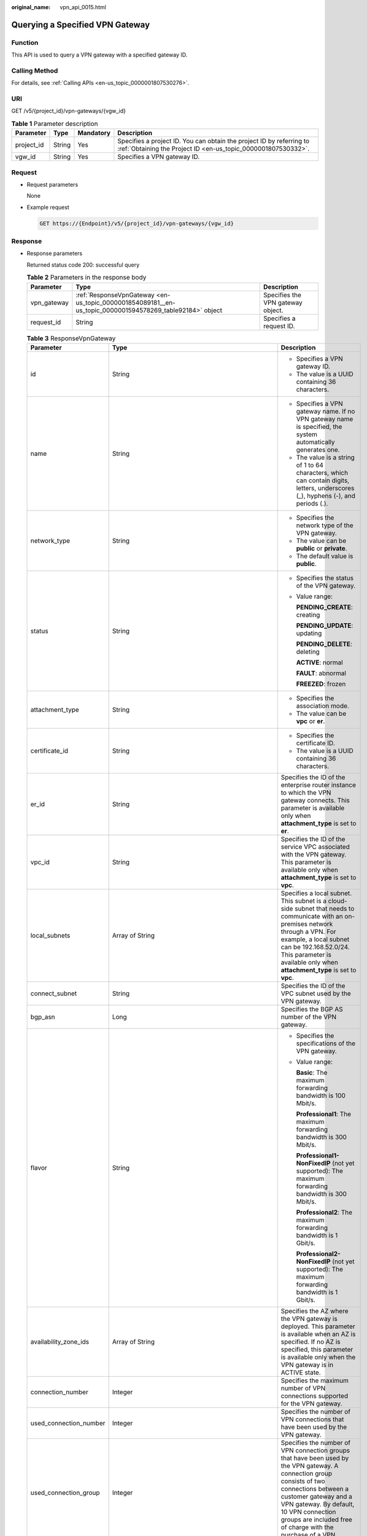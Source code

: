 :original_name: vpn_api_0015.html

.. _vpn_api_0015:

.. _en-us_topic_0000001854089181:

Querying a Specified VPN Gateway
================================

Function
--------

This API is used to query a VPN gateway with a specified gateway ID.

Calling Method
--------------

For details, see :ref:`Calling APIs <en-us_topic_0000001807530276>`.

URI
---

GET /v5/{project_id}/vpn-gateways/{vgw_id}

.. table:: **Table 1** Parameter description

   +------------+--------+-----------+---------------------------------------------------------------------------------------------------------------------------------------+
   | Parameter  | Type   | Mandatory | Description                                                                                                                           |
   +============+========+===========+=======================================================================================================================================+
   | project_id | String | Yes       | Specifies a project ID. You can obtain the project ID by referring to :ref:`Obtaining the Project ID <en-us_topic_0000001807530332>`. |
   +------------+--------+-----------+---------------------------------------------------------------------------------------------------------------------------------------+
   | vgw_id     | String | Yes       | Specifies a VPN gateway ID.                                                                                                           |
   +------------+--------+-----------+---------------------------------------------------------------------------------------------------------------------------------------+

Request
-------

-  Request parameters

   None

-  Example request

   .. code-block:: text

      GET https://{Endpoint}/v5/{project_id}/vpn-gateways/{vgw_id}

Response
--------

-  Response parameters

   Returned status code 200: successful query

   .. table:: **Table 2** Parameters in the response body

      +-------------+----------------------------------------------------------------------------------------------------------+-----------------------------------+
      | Parameter   | Type                                                                                                     | Description                       |
      +=============+==========================================================================================================+===================================+
      | vpn_gateway | :ref:`ResponseVpnGateway <en-us_topic_0000001854089181__en-us_topic_0000001594578269_table92184>` object | Specifies the VPN gateway object. |
      +-------------+----------------------------------------------------------------------------------------------------------+-----------------------------------+
      | request_id  | String                                                                                                   | Specifies a request ID.           |
      +-------------+----------------------------------------------------------------------------------------------------------+-----------------------------------+

   .. _en-us_topic_0000001854089181__en-us_topic_0000001594578269_table92184:

   .. table:: **Table 3** ResponseVpnGateway

      +------------------------+------------------------------------------------------------------------------------------------------------------------+-----------------------------------------------------------------------------------------------------------------------------------------------------------------------------------------------------------------------------------------------------------------------------------------------------------+
      | Parameter              | Type                                                                                                                   | Description                                                                                                                                                                                                                                                                                               |
      +========================+========================================================================================================================+===========================================================================================================================================================================================================================================================================================================+
      | id                     | String                                                                                                                 | -  Specifies a VPN gateway ID.                                                                                                                                                                                                                                                                            |
      |                        |                                                                                                                        | -  The value is a UUID containing 36 characters.                                                                                                                                                                                                                                                          |
      +------------------------+------------------------------------------------------------------------------------------------------------------------+-----------------------------------------------------------------------------------------------------------------------------------------------------------------------------------------------------------------------------------------------------------------------------------------------------------+
      | name                   | String                                                                                                                 | -  Specifies a VPN gateway name. If no VPN gateway name is specified, the system automatically generates one.                                                                                                                                                                                             |
      |                        |                                                                                                                        | -  The value is a string of 1 to 64 characters, which can contain digits, letters, underscores (_), hyphens (-), and periods (.).                                                                                                                                                                         |
      +------------------------+------------------------------------------------------------------------------------------------------------------------+-----------------------------------------------------------------------------------------------------------------------------------------------------------------------------------------------------------------------------------------------------------------------------------------------------------+
      | network_type           | String                                                                                                                 | -  Specifies the network type of the VPN gateway.                                                                                                                                                                                                                                                         |
      |                        |                                                                                                                        | -  The value can be **public** or **private**.                                                                                                                                                                                                                                                            |
      |                        |                                                                                                                        | -  The default value is **public**.                                                                                                                                                                                                                                                                       |
      +------------------------+------------------------------------------------------------------------------------------------------------------------+-----------------------------------------------------------------------------------------------------------------------------------------------------------------------------------------------------------------------------------------------------------------------------------------------------------+
      | status                 | String                                                                                                                 | -  Specifies the status of the VPN gateway.                                                                                                                                                                                                                                                               |
      |                        |                                                                                                                        |                                                                                                                                                                                                                                                                                                           |
      |                        |                                                                                                                        | -  Value range:                                                                                                                                                                                                                                                                                           |
      |                        |                                                                                                                        |                                                                                                                                                                                                                                                                                                           |
      |                        |                                                                                                                        |    **PENDING_CREATE**: creating                                                                                                                                                                                                                                                                           |
      |                        |                                                                                                                        |                                                                                                                                                                                                                                                                                                           |
      |                        |                                                                                                                        |    **PENDING_UPDATE**: updating                                                                                                                                                                                                                                                                           |
      |                        |                                                                                                                        |                                                                                                                                                                                                                                                                                                           |
      |                        |                                                                                                                        |    **PENDING_DELETE**: deleting                                                                                                                                                                                                                                                                           |
      |                        |                                                                                                                        |                                                                                                                                                                                                                                                                                                           |
      |                        |                                                                                                                        |    **ACTIVE**: normal                                                                                                                                                                                                                                                                                     |
      |                        |                                                                                                                        |                                                                                                                                                                                                                                                                                                           |
      |                        |                                                                                                                        |    **FAULT**: abnormal                                                                                                                                                                                                                                                                                    |
      |                        |                                                                                                                        |                                                                                                                                                                                                                                                                                                           |
      |                        |                                                                                                                        |    **FREEZED**: frozen                                                                                                                                                                                                                                                                                    |
      +------------------------+------------------------------------------------------------------------------------------------------------------------+-----------------------------------------------------------------------------------------------------------------------------------------------------------------------------------------------------------------------------------------------------------------------------------------------------------+
      | attachment_type        | String                                                                                                                 | -  Specifies the association mode.                                                                                                                                                                                                                                                                        |
      |                        |                                                                                                                        | -  The value can be **vpc** or **er**.                                                                                                                                                                                                                                                                    |
      +------------------------+------------------------------------------------------------------------------------------------------------------------+-----------------------------------------------------------------------------------------------------------------------------------------------------------------------------------------------------------------------------------------------------------------------------------------------------------+
      | certificate_id         | String                                                                                                                 | -  Specifies the certificate ID.                                                                                                                                                                                                                                                                          |
      |                        |                                                                                                                        | -  The value is a UUID containing 36 characters.                                                                                                                                                                                                                                                          |
      +------------------------+------------------------------------------------------------------------------------------------------------------------+-----------------------------------------------------------------------------------------------------------------------------------------------------------------------------------------------------------------------------------------------------------------------------------------------------------+
      | er_id                  | String                                                                                                                 | Specifies the ID of the enterprise router instance to which the VPN gateway connects. This parameter is available only when **attachment_type** is set to **er**.                                                                                                                                         |
      +------------------------+------------------------------------------------------------------------------------------------------------------------+-----------------------------------------------------------------------------------------------------------------------------------------------------------------------------------------------------------------------------------------------------------------------------------------------------------+
      | vpc_id                 | String                                                                                                                 | Specifies the ID of the service VPC associated with the VPN gateway. This parameter is available only when **attachment_type** is set to **vpc**.                                                                                                                                                         |
      +------------------------+------------------------------------------------------------------------------------------------------------------------+-----------------------------------------------------------------------------------------------------------------------------------------------------------------------------------------------------------------------------------------------------------------------------------------------------------+
      | local_subnets          | Array of String                                                                                                        | Specifies a local subnet. This subnet is a cloud-side subnet that needs to communicate with an on-premises network through a VPN. For example, a local subnet can be 192.168.52.0/24. This parameter is available only when **attachment_type** is set to **vpc**.                                        |
      +------------------------+------------------------------------------------------------------------------------------------------------------------+-----------------------------------------------------------------------------------------------------------------------------------------------------------------------------------------------------------------------------------------------------------------------------------------------------------+
      | connect_subnet         | String                                                                                                                 | Specifies the ID of the VPC subnet used by the VPN gateway.                                                                                                                                                                                                                                               |
      +------------------------+------------------------------------------------------------------------------------------------------------------------+-----------------------------------------------------------------------------------------------------------------------------------------------------------------------------------------------------------------------------------------------------------------------------------------------------------+
      | bgp_asn                | Long                                                                                                                   | Specifies the BGP AS number of the VPN gateway.                                                                                                                                                                                                                                                           |
      +------------------------+------------------------------------------------------------------------------------------------------------------------+-----------------------------------------------------------------------------------------------------------------------------------------------------------------------------------------------------------------------------------------------------------------------------------------------------------+
      | flavor                 | String                                                                                                                 | -  Specifies the specifications of the VPN gateway.                                                                                                                                                                                                                                                       |
      |                        |                                                                                                                        |                                                                                                                                                                                                                                                                                                           |
      |                        |                                                                                                                        | -  Value range:                                                                                                                                                                                                                                                                                           |
      |                        |                                                                                                                        |                                                                                                                                                                                                                                                                                                           |
      |                        |                                                                                                                        |    **Basic**: The maximum forwarding bandwidth is 100 Mbit/s.                                                                                                                                                                                                                                             |
      |                        |                                                                                                                        |                                                                                                                                                                                                                                                                                                           |
      |                        |                                                                                                                        |    **Professional1**: The maximum forwarding bandwidth is 300 Mbit/s.                                                                                                                                                                                                                                     |
      |                        |                                                                                                                        |                                                                                                                                                                                                                                                                                                           |
      |                        |                                                                                                                        |    **Professional1-NonFixedIP** (not yet supported): The maximum forwarding bandwidth is 300 Mbit/s.                                                                                                                                                                                                      |
      |                        |                                                                                                                        |                                                                                                                                                                                                                                                                                                           |
      |                        |                                                                                                                        |    **Professional2**: The maximum forwarding bandwidth is 1 Gbit/s.                                                                                                                                                                                                                                       |
      |                        |                                                                                                                        |                                                                                                                                                                                                                                                                                                           |
      |                        |                                                                                                                        |    **Professional2-NonFixedIP** (not yet supported): The maximum forwarding bandwidth is 1 Gbit/s.                                                                                                                                                                                                        |
      +------------------------+------------------------------------------------------------------------------------------------------------------------+-----------------------------------------------------------------------------------------------------------------------------------------------------------------------------------------------------------------------------------------------------------------------------------------------------------+
      | availability_zone_ids  | Array of String                                                                                                        | Specifies the AZ where the VPN gateway is deployed. This parameter is available when an AZ is specified. If no AZ is specified, this parameter is available only when the VPN gateway is in ACTIVE state.                                                                                                 |
      +------------------------+------------------------------------------------------------------------------------------------------------------------+-----------------------------------------------------------------------------------------------------------------------------------------------------------------------------------------------------------------------------------------------------------------------------------------------------------+
      | connection_number      | Integer                                                                                                                | Specifies the maximum number of VPN connections supported for the VPN gateway.                                                                                                                                                                                                                            |
      +------------------------+------------------------------------------------------------------------------------------------------------------------+-----------------------------------------------------------------------------------------------------------------------------------------------------------------------------------------------------------------------------------------------------------------------------------------------------------+
      | used_connection_number | Integer                                                                                                                | Specifies the number of VPN connections that have been used by the VPN gateway.                                                                                                                                                                                                                           |
      +------------------------+------------------------------------------------------------------------------------------------------------------------+-----------------------------------------------------------------------------------------------------------------------------------------------------------------------------------------------------------------------------------------------------------------------------------------------------------+
      | used_connection_group  | Integer                                                                                                                | Specifies the number of VPN connection groups that have been used by the VPN gateway. A connection group consists of two connections between a customer gateway and a VPN gateway. By default, 10 VPN connection groups are included free of charge with the purchase of a VPN gateway.                   |
      +------------------------+------------------------------------------------------------------------------------------------------------------------+-----------------------------------------------------------------------------------------------------------------------------------------------------------------------------------------------------------------------------------------------------------------------------------------------------------+
      | enterprise_project_id  | String                                                                                                                 | -  Specifies an enterprise project ID.                                                                                                                                                                                                                                                                    |
      |                        |                                                                                                                        |                                                                                                                                                                                                                                                                                                           |
      |                        |                                                                                                                        | -  The value is a UUID containing 36 characters. If no enterprise project ID is specified during VPN gateway creation, 0 is returned, indicating that the resource belongs to the default enterprise project.                                                                                             |
      |                        |                                                                                                                        |                                                                                                                                                                                                                                                                                                           |
      |                        |                                                                                                                        |    Note that 0 is not the ID of an existing enterprise project.                                                                                                                                                                                                                                           |
      +------------------------+------------------------------------------------------------------------------------------------------------------------+-----------------------------------------------------------------------------------------------------------------------------------------------------------------------------------------------------------------------------------------------------------------------------------------------------------+
      | eip1                   | :ref:`ResponseEip <en-us_topic_0000001854089181__en-us_topic_0000001594578269_table92185>` object                      | Specifies the first EIP of the VPN gateway using the active-active mode or the active EIP of the VPN gateway using the active-standby mode. This parameter is available when the VPN gateway is in ACTIVE state.                                                                                          |
      +------------------------+------------------------------------------------------------------------------------------------------------------------+-----------------------------------------------------------------------------------------------------------------------------------------------------------------------------------------------------------------------------------------------------------------------------------------------------------+
      | eip2                   | :ref:`ResponseEip <en-us_topic_0000001854089181__en-us_topic_0000001594578269_table92185>` object                      | Specifies the second EIP of the VPN gateway using the active-active mode or the standby EIP of the VPN gateway using the active-standby mode. This parameter is available when the VPN gateway is in ACTIVE state.                                                                                        |
      +------------------------+------------------------------------------------------------------------------------------------------------------------+-----------------------------------------------------------------------------------------------------------------------------------------------------------------------------------------------------------------------------------------------------------------------------------------------------------+
      | created_at             | String                                                                                                                 | -  Specifies the time when the VPN gateway is created. This parameter is available when the VPN gateway is in ACTIVE state.                                                                                                                                                                               |
      |                        |                                                                                                                        | -  The UTC time format is *yyyy-MM-ddTHH:mm:ss.SSSZ*.                                                                                                                                                                                                                                                     |
      +------------------------+------------------------------------------------------------------------------------------------------------------------+-----------------------------------------------------------------------------------------------------------------------------------------------------------------------------------------------------------------------------------------------------------------------------------------------------------+
      | updated_at             | String                                                                                                                 | -  Specifies the last update time. This parameter is available when the VPN gateway is in ACTIVE state.                                                                                                                                                                                                   |
      |                        |                                                                                                                        | -  The UTC time format is *yyyy-MM-ddTHH:mm:ss.SSSZ*.                                                                                                                                                                                                                                                     |
      +------------------------+------------------------------------------------------------------------------------------------------------------------+-----------------------------------------------------------------------------------------------------------------------------------------------------------------------------------------------------------------------------------------------------------------------------------------------------------+
      | lock_status            | Integer                                                                                                                | Specifies whether a frozen VPN gateway can be deleted.                                                                                                                                                                                                                                                    |
      |                        |                                                                                                                        |                                                                                                                                                                                                                                                                                                           |
      |                        |                                                                                                                        | The value **1** indicates that a frozen gateway can be deleted.                                                                                                                                                                                                                                           |
      |                        |                                                                                                                        |                                                                                                                                                                                                                                                                                                           |
      |                        |                                                                                                                        | The value **2** indicates that a frozen gateway cannot be deleted.                                                                                                                                                                                                                                        |
      +------------------------+------------------------------------------------------------------------------------------------------------------------+-----------------------------------------------------------------------------------------------------------------------------------------------------------------------------------------------------------------------------------------------------------------------------------------------------------+
      | master_eip             | master_eip                                                                                                             | Specifies the first EIP used by the VPN gateway. This parameter is available when the VPN gateway is in ACTIVE state.                                                                                                                                                                                     |
      |                        |                                                                                                                        |                                                                                                                                                                                                                                                                                                           |
      |                        |                                                                                                                        | This parameter has been deprecated, but is retained for compatibility purposes. Using this parameter is not recommended.                                                                                                                                                                                  |
      +------------------------+------------------------------------------------------------------------------------------------------------------------+-----------------------------------------------------------------------------------------------------------------------------------------------------------------------------------------------------------------------------------------------------------------------------------------------------------+
      | slave_eip              | slave_eip                                                                                                              | Specifies the second EIP used by the VPN gateway. This parameter is available when the VPN gateway is in ACTIVE state.                                                                                                                                                                                    |
      |                        |                                                                                                                        |                                                                                                                                                                                                                                                                                                           |
      |                        |                                                                                                                        | This parameter has been deprecated, but is retained for compatibility purposes. Using this parameter is not recommended.                                                                                                                                                                                  |
      +------------------------+------------------------------------------------------------------------------------------------------------------------+-----------------------------------------------------------------------------------------------------------------------------------------------------------------------------------------------------------------------------------------------------------------------------------------------------------+
      | high_availability      | Boolean                                                                                                                | Specifies the high availability (HA) attribute of the VPN gateway.                                                                                                                                                                                                                                        |
      |                        |                                                                                                                        |                                                                                                                                                                                                                                                                                                           |
      |                        |                                                                                                                        | This parameter has been deprecated, but is retained for compatibility purposes. Using this parameter is not recommended.                                                                                                                                                                                  |
      +------------------------+------------------------------------------------------------------------------------------------------------------------+-----------------------------------------------------------------------------------------------------------------------------------------------------------------------------------------------------------------------------------------------------------------------------------------------------------+
      | access_vpc_id          | String                                                                                                                 | -  Specifies the ID of the access VPC used by the VPN gateway.                                                                                                                                                                                                                                            |
      |                        |                                                                                                                        | -  The value is a UUID containing 36 characters.                                                                                                                                                                                                                                                          |
      +------------------------+------------------------------------------------------------------------------------------------------------------------+-----------------------------------------------------------------------------------------------------------------------------------------------------------------------------------------------------------------------------------------------------------------------------------------------------------+
      | access_subnet_id       | String                                                                                                                 | -  Specifies the ID of the subnet in the access VPC used by the VPN gateway.                                                                                                                                                                                                                              |
      |                        |                                                                                                                        | -  The value is a UUID containing 36 characters.                                                                                                                                                                                                                                                          |
      +------------------------+------------------------------------------------------------------------------------------------------------------------+-----------------------------------------------------------------------------------------------------------------------------------------------------------------------------------------------------------------------------------------------------------------------------------------------------------+
      | access_private_ip_1    | String                                                                                                                 | Specifies a private IP address used by the VPN gateway to connect to a customer gateway when the network type is private network. This address is the first private IP address of the VPN gateway in active-active mode or the active private IP address of the VPN gateway in the active-standby mode.   |
      |                        |                                                                                                                        |                                                                                                                                                                                                                                                                                                           |
      |                        |                                                                                                                        | An example is 192.168.52.9. This parameter is available only when **network_type** is set to **private**.                                                                                                                                                                                                 |
      +------------------------+------------------------------------------------------------------------------------------------------------------------+-----------------------------------------------------------------------------------------------------------------------------------------------------------------------------------------------------------------------------------------------------------------------------------------------------------+
      | access_private_ip_2    | String                                                                                                                 | Specifies a private IP address used by the VPN gateway to connect to a customer gateway when the network type is private network. This address is the second private IP address of the VPN gateway in active-active mode or the standby private IP address of the VPN gateway in the active-standby mode. |
      |                        |                                                                                                                        |                                                                                                                                                                                                                                                                                                           |
      |                        |                                                                                                                        | An example is 192.168.52.9. This parameter is available only when **network_type** is set to **private**.                                                                                                                                                                                                 |
      +------------------------+------------------------------------------------------------------------------------------------------------------------+-----------------------------------------------------------------------------------------------------------------------------------------------------------------------------------------------------------------------------------------------------------------------------------------------------------+
      | ha_mode                | String                                                                                                                 | -  Specifies the HA mode of the gateway. The value can be **active-active** or **active-standby**.                                                                                                                                                                                                        |
      |                        |                                                                                                                        | -  Value range: active-active, active-standby                                                                                                                                                                                                                                                             |
      |                        |                                                                                                                        | -  Default value: **active-active**                                                                                                                                                                                                                                                                       |
      +------------------------+------------------------------------------------------------------------------------------------------------------------+-----------------------------------------------------------------------------------------------------------------------------------------------------------------------------------------------------------------------------------------------------------------------------------------------------------+
      | policy_template        | :ref:`PolicyTemplate <en-us_topic_0000001854089181__en-us_topic_0000001594578269_table204661634173912>` object         | Indicates a policy template. This parameter is returned only for a VPN gateway that supports access via non-fixed IP addresses.                                                                                                                                                                           |
      +------------------------+------------------------------------------------------------------------------------------------------------------------+-----------------------------------------------------------------------------------------------------------------------------------------------------------------------------------------------------------------------------------------------------------------------------------------------------------+
      | tags                   | Array of :ref:`VpnResourceTag <en-us_topic_0000001854089181__en-us_topic_0000001594578269_table4138248135518>` objects | Specifies a tag list.                                                                                                                                                                                                                                                                                     |
      +------------------------+------------------------------------------------------------------------------------------------------------------------+-----------------------------------------------------------------------------------------------------------------------------------------------------------------------------------------------------------------------------------------------------------------------------------------------------------+

   .. _en-us_topic_0000001854089181__en-us_topic_0000001594578269_table92185:

   .. table:: **Table 4** ResponseEip

      +-----------------------+-----------------------+--------------------------------------------------------------------------------------------------------------------------------------------------------------------------------------------------------------------------------+
      | Parameter             | Type                  | Description                                                                                                                                                                                                                    |
      +=======================+=======================+================================================================================================================================================================================================================================+
      | id                    | String                | -  Specifies an EIP ID.                                                                                                                                                                                                        |
      |                       |                       | -  The value is a UUID containing 36 characters. If the default enterprise project is used, 0 is returned.                                                                                                                     |
      +-----------------------+-----------------------+--------------------------------------------------------------------------------------------------------------------------------------------------------------------------------------------------------------------------------+
      | ip_version            | Integer               | -  Specifies the EIP version.                                                                                                                                                                                                  |
      |                       |                       | -  The value can only be **4**, indicating IPv4 address.                                                                                                                                                                       |
      +-----------------------+-----------------------+--------------------------------------------------------------------------------------------------------------------------------------------------------------------------------------------------------------------------------+
      | type                  | String                | -  Specifies the EIP type.                                                                                                                                                                                                     |
      |                       |                       | -  For the value range, see the **type** field in "Assigning an EIP" in the *Elastic IP API Reference*.                                                                                                                        |
      +-----------------------+-----------------------+--------------------------------------------------------------------------------------------------------------------------------------------------------------------------------------------------------------------------------+
      | ip_address            | String                | -  Specifies an EIP, that is, a public IPv4 address.                                                                                                                                                                           |
      |                       |                       | -  The value is an IPv4 address, for example, 88.***.***.11.                                                                                                                                                                   |
      +-----------------------+-----------------------+--------------------------------------------------------------------------------------------------------------------------------------------------------------------------------------------------------------------------------+
      | charge_mode           | String                | -  Specifies the bandwidth billing mode of an EIP.                                                                                                                                                                             |
      |                       |                       |                                                                                                                                                                                                                                |
      |                       |                       | -  Value range:                                                                                                                                                                                                                |
      |                       |                       |                                                                                                                                                                                                                                |
      |                       |                       |    **traffic**: billed by traffic                                                                                                                                                                                              |
      +-----------------------+-----------------------+--------------------------------------------------------------------------------------------------------------------------------------------------------------------------------------------------------------------------------+
      | bandwidth_id          | String                | -  Specifies the bandwidth ID of an EIP.                                                                                                                                                                                       |
      |                       |                       | -  The value is a UUID containing 36 characters.                                                                                                                                                                               |
      +-----------------------+-----------------------+--------------------------------------------------------------------------------------------------------------------------------------------------------------------------------------------------------------------------------+
      | bandwidth_size        | Integer               | -  Specifies the bandwidth (Mbit/s) of an EIP. The maximum EIP bandwidth varies according to regions and depends on the EIP service. You can submit a service ticket to increase the maximum EIP bandwidth under your account. |
      |                       |                       | -  The value ranges from 1 to 1000.                                                                                                                                                                                            |
      +-----------------------+-----------------------+--------------------------------------------------------------------------------------------------------------------------------------------------------------------------------------------------------------------------------+
      | bandwidth_name        | String                | -  Specifies the bandwidth name of an EIP.                                                                                                                                                                                     |
      |                       |                       | -  The value is a string of 1 to 64 characters, which can contain digits, letters, underscores (_), hyphens (-), and periods (.).                                                                                              |
      +-----------------------+-----------------------+--------------------------------------------------------------------------------------------------------------------------------------------------------------------------------------------------------------------------------+
      | share_type            | String                | -  Specifies the type of EIP bandwidth.                                                                                                                                                                                        |
      |                       |                       |                                                                                                                                                                                                                                |
      |                       |                       | -  Value range:                                                                                                                                                                                                                |
      |                       |                       |                                                                                                                                                                                                                                |
      |                       |                       |    **WHOLE**: shared bandwidth                                                                                                                                                                                                 |
      |                       |                       |                                                                                                                                                                                                                                |
      |                       |                       |    **PER**: dedicated bandwidth                                                                                                                                                                                                |
      |                       |                       |                                                                                                                                                                                                                                |
      |                       |                       |    This parameter has been deprecated, but is retained for compatibility purposes. Using this parameter is not recommended.                                                                                                    |
      +-----------------------+-----------------------+--------------------------------------------------------------------------------------------------------------------------------------------------------------------------------------------------------------------------------+
      | network_type          | String                | -  Specifies the EIP type.                                                                                                                                                                                                     |
      |                       |                       |                                                                                                                                                                                                                                |
      |                       |                       | -  For the value range of this parameter, see the value range of the **type** field in section "Assigning an EIP" in the *Elastic IP API Reference*.                                                                           |
      |                       |                       |                                                                                                                                                                                                                                |
      |                       |                       |    This parameter has been deprecated, but is retained for compatibility purposes. Using this parameter is not recommended.                                                                                                    |
      +-----------------------+-----------------------+--------------------------------------------------------------------------------------------------------------------------------------------------------------------------------------------------------------------------------+

   .. _en-us_topic_0000001854089181__en-us_topic_0000001594578269_table204661634173912:

   .. table:: **Table 5** PolicyTemplate

      +--------------+-----------------------------------------------------------------------------------------------------------+------------------------------------+
      | Parameter    | Type                                                                                                      | Description                        |
      +==============+===========================================================================================================+====================================+
      | ike_policy   | :ref:`IkePolicy <en-us_topic_0000001854089181__en-us_topic_0000001594578269_table6755101415474>` object   | Specifies the IKE policy object.   |
      +--------------+-----------------------------------------------------------------------------------------------------------+------------------------------------+
      | ipsec_policy | :ref:`IpsecPolicy <en-us_topic_0000001854089181__en-us_topic_0000001594578269_table1512731654717>` object | Specifies the IPsec policy object. |
      +--------------+-----------------------------------------------------------------------------------------------------------+------------------------------------+

   .. _en-us_topic_0000001854089181__en-us_topic_0000001594578269_table6755101415474:

   .. table:: **Table 6** IkePolicy

      +--------------------------+-----------------------+-------------------------------------------------------------------------------------------------------------------+
      | Parameter                | Type                  | Description                                                                                                       |
      +==========================+=======================+===================================================================================================================+
      | encryption_algorithm     | String                | -  Specifies an encryption algorithm.                                                                             |
      |                          |                       | -  The value can be **aes-256-gcm-16**, **aes-128-gcm-16**, **aes-256**, **aes-192**, or **aes-128**.             |
      +--------------------------+-----------------------+-------------------------------------------------------------------------------------------------------------------+
      | dh_group                 | String                | -  Specifies the DH group used for key exchange in phase 1.                                                       |
      |                          |                       | -  The value can be **group14**, **group15**, **group16**, **group19**, **group20**, **group21**, or **disable**. |
      +--------------------------+-----------------------+-------------------------------------------------------------------------------------------------------------------+
      | authentication_algorithm | String                | -  Specifies an authentication algorithm.                                                                         |
      |                          |                       | -  The value can be **sha2-512**, **sha2-384**, or **sha2-256**.                                                  |
      +--------------------------+-----------------------+-------------------------------------------------------------------------------------------------------------------+
      | lifetime_seconds         | Integer               | -  Specifies the SA lifetime. When the lifetime expires, an IKE SA is automatically updated.                      |
      |                          |                       | -  The value ranges from 60 to 604800, in seconds.                                                                |
      +--------------------------+-----------------------+-------------------------------------------------------------------------------------------------------------------+

   .. _en-us_topic_0000001854089181__en-us_topic_0000001594578269_table1512731654717:

   .. table:: **Table 7** IpsecPolicy

      +--------------------------+-----------------------+-------------------------------------------------------------------------------------------------------------------+
      | Parameter                | Type                  | Description                                                                                                       |
      +==========================+=======================+===================================================================================================================+
      | authentication_algorithm | String                | -  Specifies an authentication algorithm.                                                                         |
      |                          |                       | -  The value can be **sha2-512**, **sha2-384**, or **sha2-256**.                                                  |
      +--------------------------+-----------------------+-------------------------------------------------------------------------------------------------------------------+
      | encryption_algorithm     | String                | -  Specifies an encryption algorithm.                                                                             |
      |                          |                       | -  The value can be **aes-256-gcm-16**, **aes-128-gcm-16**, **aes-256**, **aes-192**, or **aes-128**.             |
      +--------------------------+-----------------------+-------------------------------------------------------------------------------------------------------------------+
      | pfs                      | String                | -  Specifies the DH key group used by PFS.                                                                        |
      |                          |                       | -  The value can be **group14**, **group15**, **group16**, **group19**, **group20**, **group21**, or **disable**. |
      +--------------------------+-----------------------+-------------------------------------------------------------------------------------------------------------------+
      | lifetime_seconds         | Integer               | -  Specifies the lifetime of a tunnel established over an IPsec connection.                                       |
      |                          |                       | -  The value ranges from 30 to 604800, in seconds.                                                                |
      +--------------------------+-----------------------+-------------------------------------------------------------------------------------------------------------------+

   .. _en-us_topic_0000001854089181__en-us_topic_0000001594578269_table4138248135518:

   .. table:: **Table 8** VpnResourceTag

      +-----------------------+-----------------------+----------------------------------------------------------------------------------------------------------------------------------------------------------------------------------+
      | Parameter             | Type                  | Description                                                                                                                                                                      |
      +=======================+=======================+==================================================================================================================================================================================+
      | key                   | String                | -  Specifies a tag key.                                                                                                                                                          |
      |                       |                       | -  The value is a string of 1 to 128 characters that can contain digits, letters, Spanish characters, Portuguese characters, spaces, and special characters (``_ . : = + - @``). |
      +-----------------------+-----------------------+----------------------------------------------------------------------------------------------------------------------------------------------------------------------------------+
      | value                 | String                | -  Specifies a tag value.                                                                                                                                                        |
      |                       |                       | -  The value is a string of 0 to 255 characters that can contain digits, letters, Spanish characters, Portuguese characters, spaces, and special characters (``_ . : = + - @``). |
      +-----------------------+-----------------------+----------------------------------------------------------------------------------------------------------------------------------------------------------------------------------+

-  Example responses

   #. Example response to the request for querying a public VPN gateway associated with an enterprise router

      .. code-block::

         {
             "vpn_gateway": {
                 "id": "66ddeacb-demo-a8df-va86-9a414b5bd7d5",
                 "name": "vpngw-5bd6",
                 "network_type": "public",
                 "status": "ACTIVE",
                 "attachment_type": "er",
                 "er_id": "c62fad0d-demo-a8df-va86-e06c4c351b9f",
                 "bgp_asn": 64512,
                 "flavor": "Professional1",
                 "availability_zone_ids": ["eu-de-01", "eu-de-02"],
                 "connection_number": 200,
                 "used_connection_number": 0,
                 "used_connection_group": 0,
                 "enterprise_project_id": "0",
                 "eip1": {
                     "id": "0f6d1415-demo-a8df-va86-edb2ee97c9cc",
                     "ip_version": 4,
                     "type": "5_bgp",
                     "ip_address": "88.***.***.251",
                     "charge_mode": "traffic",
                     "bandwidth_id": "e93767cc-demo-a8df-va86-bac2987f90a4",
                     "bandwidth_size": 300,
                     "bandwidth_name": "vpngw-bandwidth-10c3"
                 },
                 "eip2": {
                     "id": "7b46b62f-demo-a8df-va86-6b8e44312416",
                     "ip_version": 4,
                     "type": "5_bgp",
                     "ip_address": "88.***.***.102",
                     "charge_mode": "traffic",
                     "bandwidth_id": "bde3557e-demo-a8df-va86-629a3754ae07",
                     "bandwidth_size": 300,
                     "bandwidth_name": "vpngw-bandwidth-18bd"
                 },
                 "created_at": "2024-06-28T09:41:11.445Z",
                 "updated_at": "2024-06-28T09:41:11.445Z",
                 "access_vpc_id": "0cf79a3f-demo-a8df-va86-d7ace626b0fa",
                 "access_subnet_id": "f5741286-demo-a8df-va86-2c82bd9ee114",
                 "ha_mode": "active-active"
             },
             "request_id": "28b795f8-d431-4f1e-93ab-1c401a82b799"
         }

   #. Example response to the request for querying a private VPN gateway associated with a VPC

      .. code-block::

         {
             "vpn_gateway": {
                 "id": "66ddeacb-demo-a8df-va86-9a414b5bd7d5",
                 "name": "vpngw-5bd6",
                 "network_type": "private",
                 "status": "ACTIVE",
                 "attachment_type": "vpc",
                 "vpc_id": "91a74241-demo-a8df-va86-9b5f98c66c8c",
                 "local_subnets": ["192.168.0.0/24"],
                 "connect_subnet": "f5741286-demo-a8df-va86-2c82bd9ee114",
                 "bgp_asn": 64512,
                 "flavor": "Professional1",
                 "availability_zone_ids": ["eu-de-01", "eu-de-02"],
                 "connection_number": 200,
                 "used_connection_number": 0,
                 "used_connection_group": 0,
                 "enterprise_project_id": "0",
                 "created_at": "2024-06-28T09:41:11.445Z",
                 "updated_at": "2024-06-28T09:41:11.445Z",
                 "access_vpc_id": "0cf79a3f-demo-a8df-va86-d7ace626b0fa",
                 "access_subnet_id": "f5741286-demo-a8df-va86-2c82bd9ee114",
                 "access_private_ip_1": "192.168.146.45",
                 "access_private_ip_2":  "192.168.146.77",
                 "ha_mode": "active-active"
             },
             "request_id": "28b795f8-d431-4f1e-93ab-1c401a82b799"
         }

Status Codes
------------

For details, see :ref:`Status Codes <en-us_topic_0000001807370508>`.
